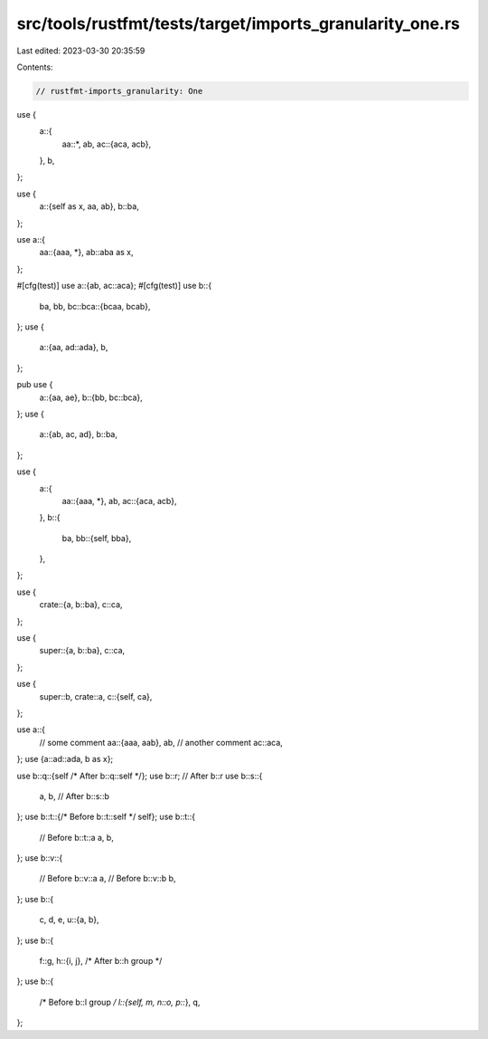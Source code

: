 src/tools/rustfmt/tests/target/imports_granularity_one.rs
=========================================================

Last edited: 2023-03-30 20:35:59

Contents:

.. code-block:: rs

    // rustfmt-imports_granularity: One

use {
    a::{
        aa::*,
        ab,
        ac::{aca, acb},
    },
    b,
};

use {
    a::{self as x, aa, ab},
    b::ba,
};

use a::{
    aa::{aaa, *},
    ab::aba as x,
};

#[cfg(test)]
use a::{ab, ac::aca};
#[cfg(test)]
use b::{
    ba, bb,
    bc::bca::{bcaa, bcab},
};
use {
    a::{aa, ad::ada},
    b,
};

pub use {
    a::{aa, ae},
    b::{bb, bc::bca},
};
use {
    a::{ab, ac, ad},
    b::ba,
};

use {
    a::{
        aa::{aaa, *},
        ab,
        ac::{aca, acb},
    },
    b::{
        ba,
        bb::{self, bba},
    },
};

use {
    crate::{a, b::ba},
    c::ca,
};

use {
    super::{a, b::ba},
    c::ca,
};

use {
    super::b,
    crate::a,
    c::{self, ca},
};

use a::{
    // some comment
    aa::{aaa, aab},
    ab,
    // another comment
    ac::aca,
};
use {a::ad::ada, b as x};

use b::q::{self /* After b::q::self */};
use b::r; // After b::r
use b::s::{
    a,
    b, // After b::s::b
};
use b::t::{/* Before b::t::self */ self};
use b::t::{
    // Before b::t::a
    a,
    b,
};
use b::v::{
    // Before b::v::a
    a,
    // Before b::v::b
    b,
};
use b::{
    c, d, e,
    u::{a, b},
};
use b::{
    f::g,
    h::{i, j}, /* After b::h group */
};
use b::{
    /* Before b::l group */ l::{self, m, n::o, p::*},
    q,
};


